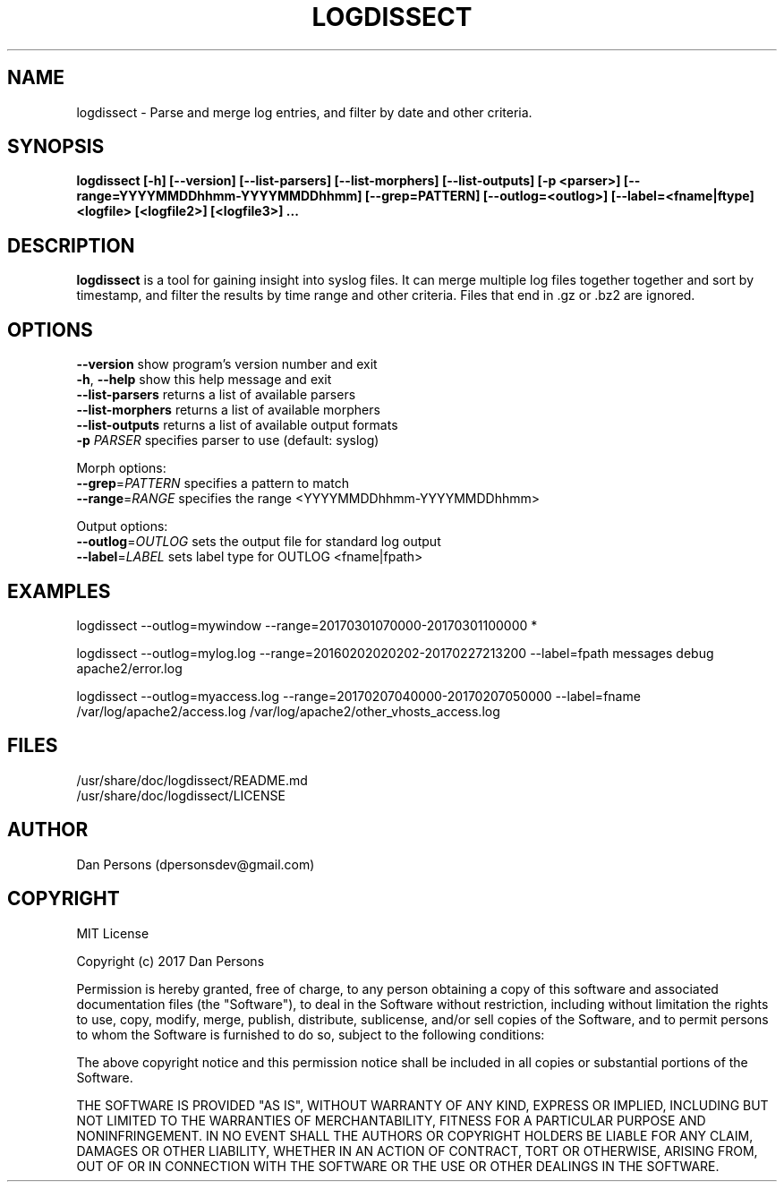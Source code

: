 .TH LOGDISSECT 1
.SH NAME
logdissect - Parse and merge log entries, and filter by date and other criteria.

.SH SYNOPSIS
.B logdissect [-h] [--version] [--list-parsers] [--list-morphers] [--list-outputs] [-p <parser>] [--range=YYYYMMDDhhmm-YYYYMMDDhhmm] [--grep=PATTERN] [--outlog=<outlog>] [--label=<fname|ftype] <logfile> [<logfile2>] [<logfile3>] ...

.SH DESCRIPTION
\fBlogdissect\fP is a tool for gaining insight into syslog files. It can merge multiple log files together together and sort by timestamp, and filter the results by time range and other criteria. Files that end in .gz or .bz2 are ignored.

.SH OPTIONS

    \fB--version\fR          show program's version number and exit
    \fB-h\fP, \fB--help\fR         show this help message and exit
    \fB--list-parsers\fR     returns a list of available parsers
    \fB--list-morphers\fR    returns a list of available morphers
    \fB--list-outputs\fR     returns a list of available output formats
    \fB-p \fIPARSER\fR          specifies parser to use (default: syslog)

  Morph options:
    \fB--grep\fP=\fIPATTERN\fR     specifies a pattern to match
    \fB--range\fP=\fIRANGE\fR      specifies the range <YYYYMMDDhhmm-YYYYMMDDhhmm>

  Output options:
    \fB--outlog\fP=\fIOUTLOG\fR    sets the output file for standard log output
    \fB--label\fP=\fILABEL\fR      sets label type for OUTLOG <fname|fpath>


.SH EXAMPLES
    
    logdissect --outlog=mywindow --range=20170301070000-20170301100000 *
    
    logdissect --outlog=mylog.log --range=20160202020202-20170227213200 --label=fpath messages debug apache2/error.log
    
    logdissect --outlog=myaccess.log --range=20170207040000-20170207050000 --label=fname /var/log/apache2/access.log /var/log/apache2/other_vhosts_access.log

.SH FILES
    /usr/share/doc/logdissect/README.md
    /usr/share/doc/logdissect/LICENSE

.SH AUTHOR
    Dan Persons (dpersonsdev@gmail.com)

.SH COPYRIGHT
MIT License

Copyright (c) 2017 Dan Persons

Permission is hereby granted, free of charge, to any person obtaining a copy
of this software and associated documentation files (the "Software"), to deal
in the Software without restriction, including without limitation the rights
to use, copy, modify, merge, publish, distribute, sublicense, and/or sell
copies of the Software, and to permit persons to whom the Software is
furnished to do so, subject to the following conditions:

The above copyright notice and this permission notice shall be included in all
copies or substantial portions of the Software.

THE SOFTWARE IS PROVIDED "AS IS", WITHOUT WARRANTY OF ANY KIND, EXPRESS OR
IMPLIED, INCLUDING BUT NOT LIMITED TO THE WARRANTIES OF MERCHANTABILITY,
FITNESS FOR A PARTICULAR PURPOSE AND NONINFRINGEMENT. IN NO EVENT SHALL THE
AUTHORS OR COPYRIGHT HOLDERS BE LIABLE FOR ANY CLAIM, DAMAGES OR OTHER
LIABILITY, WHETHER IN AN ACTION OF CONTRACT, TORT OR OTHERWISE, ARISING FROM,
OUT OF OR IN CONNECTION WITH THE SOFTWARE OR THE USE OR OTHER DEALINGS IN THE
SOFTWARE.
